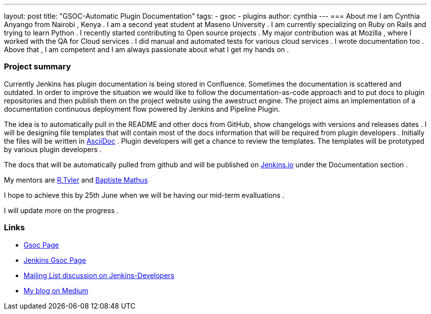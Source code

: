 ---
layout: post
title: "GSOC-Automatic Plugin Documentation"
tags:
- gsoc
- plugins
author: cynthia
---
=== About me 
I am Cynthia Anyango from Nairobi , Kenya . I am a second yeat student at Maseno University . I am currently specializing on Ruby on Rails and trying to learn Python . I recently started contributing to Open source projects . My major contribution was at Mozilla , where I worked with the QA for Cloud services . I did manual and automated tests for various cloud services  . I wrote documentation too . Above that , I am competent and I am always passionate about what I get my hands on . 
 	
=== Project summary 

Currently Jenkins has plugin documentation is being stored in Confluence. Sometimes the documentation is scattered and outdated. In order to improve the situation we would like to follow the documentation-as-code approach and to put docs to plugin repositories and then publish them on the project website using the awestruct engine. The project aims an implementation of a documentation continuous deployment flow powered by Jenkins and Pipeline Plugin.

The idea is to automatically pull in the README and other docs from GitHub, show changelogs with versions and releases dates . I will be designing file templates that will contain most of the  docs information that will be required from plugin developers . Initially the files  will be written in link:http://asciidoctor.org/[AsciiDoc] . Plugin developers will get a chance to review the templates. The templates will be prototyped by various plugin developers . 

The docs that will be automatically pulled from github and will be published on link:https://jenkins.io/[Jenkins.io] under the Documentation section . 

My mentors are link:https://wiki.jenkins-ci.org/display/~rtyler[R.Tyler] and https://wiki.jenkins-ci.org/display/~batmat[Baptiste Mathus]

I hope to achieve this by 25th June when we will be having our mid-term evalluations . 

I will update more on the progress . 

=== Links 

* link:https://summerofcode.withgoogle.com/dashboard/project/5120513768685568/details/[Gsoc Page]
* link:https://wiki.jenkins-ci.org/display/JENKINS/Google+Summer+Of+Code+2016[Jenkins Gsoc Page ]
* link:https://groups.google.com/forum/#!topic/jenkinsci-dev/kNZMOsF_ueA[Mailing List discussion on Jenkins-Developers]
* link:https://medium.com/@anyango_cynthia[My blog on Medium]